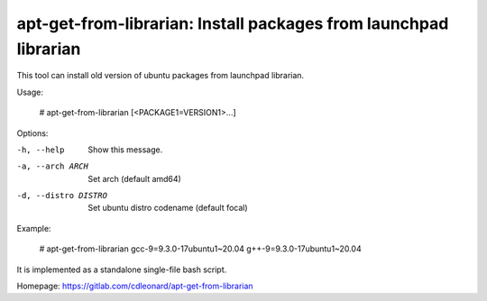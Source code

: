 apt-get-from-librarian: Install packages from launchpad librarian
=================================================================

This tool can install old version of ubuntu packages from launchpad librarian.

Usage:

    # apt-get-from-librarian [<PACKAGE1=VERSION1>...]

Options:

-h, --help                  Show this message.
-a, --arch ARCH             Set arch (default amd64)
-d, --distro DISTRO         Set ubuntu distro codename (default focal)

Example:

    # apt-get-from-librarian gcc-9=9.3.0-17ubuntu1~20.04 g++-9=9.3.0-17ubuntu1~20.04

It is implemented as a standalone single-file bash script.

Homepage: https://gitlab.com/cdleonard/apt-get-from-librarian
